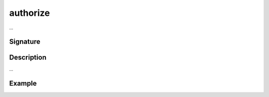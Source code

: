 .. _-authorize-:

authorize
=========

...

Signature
---------

.. includecode2:: /../../akka-http/src/main/scala/akka/http/scaladsl/server/directives/SecurityDirectives.scala
   :snippet: authorize

Description
-----------

...

Example
-------

.. includecode2:: ../../../../code/docs/http/scaladsl/server/directives/SecurityDirectivesExamplesSpec.scala
   :snippet: 0authorize
